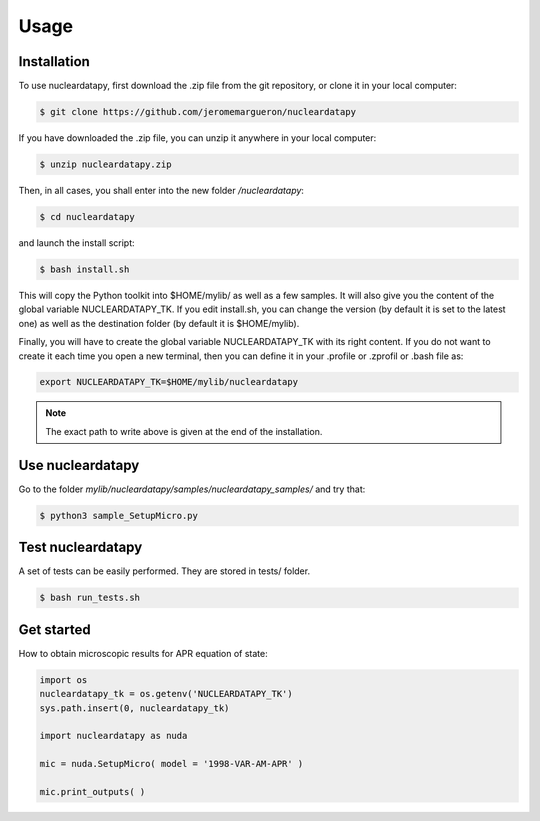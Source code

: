 Usage
=====

.. _installation:

Installation
------------

To use nucleardatapy, first download the .zip file from the git repository, or clone it in your local computer:

.. code-block:: console

   $ git clone https://github.com/jeromemargueron/nucleardatapy

If you have downloaded the .zip file, you can unzip it anywhere in your local computer:

.. code-block:: console

   $ unzip nucleardatapy.zip

Then, in all cases, you shall enter into the new folder `/nucleardatapy`:

.. code-block:: console

   $ cd nucleardatapy

and launch the install script:

.. code-block:: console

   $ bash install.sh

This will copy the Python toolkit into $HOME/mylib/ as well as a few samples. It will also give you the content of the global variable NUCLEARDATAPY_TK. If you edit install.sh, you can change the version (by default it is set to the latest one) as well as the destination folder (by default it is $HOME/mylib).

Finally, you will have to create the global variable NUCLEARDATAPY_TK with its right content. If you do not want to create it each time you open a new terminal, then you can define it in your .profile or .zprofil or .bash file as:

.. code-block:: console

   export NUCLEARDATAPY_TK=$HOME/mylib/nucleardatapy

.. note::

   The exact path to write above is given at the end of the installation.

.. _Use:

Use nucleardatapy
-----------------

Go to the folder `mylib/nucleardatapy/samples/nucleardatapy_samples/` and try that:

.. code-block:: console

   $ python3 sample_SetupMicro.py

.. _Test:

Test nucleardatapy
------------------

A set of tests can be easily performed. They are stored in tests/ folder.

.. code-block:: console

   $ bash run_tests.sh

.. _Get started:

Get started
-----------

How to obtain microscopic results for APR equation of state:

.. code-block:: python

   import os
   nucleardatapy_tk = os.getenv('NUCLEARDATAPY_TK')
   sys.path.insert(0, nucleardatapy_tk)

   import nucleardatapy as nuda

   mic = nuda.SetupMicro( model = '1998-VAR-AM-APR' )

   mic.print_outputs( )
